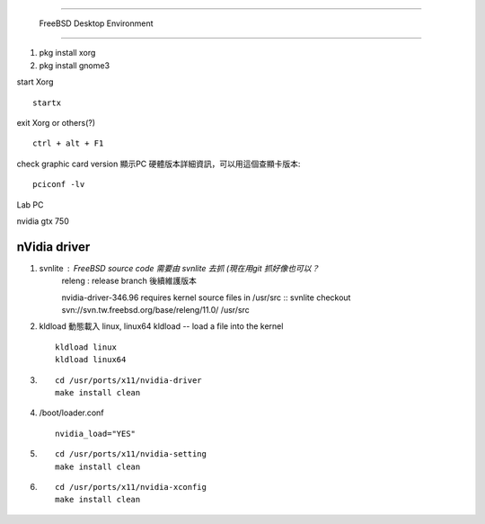 =====================================

	FreeBSD Desktop Environment

=====================================

1. pkg install xorg
2. pkg install gnome3



start Xorg ::
	
	startx
exit Xorg or others(?) ::
	
	ctrl + alt + F1

check graphic card version 顯示PC 硬體版本詳細資訊，可以用這個查顯卡版本::
	
	pciconf -lv


Lab PC

nvidia gtx 750




==================
  nVidia driver
==================

1.  svnlite : FreeBSD source code 需要由 svnlite 去抓 (現在用git 抓好像也可以？
	releng  : release branch 後續維護版本

	nvidia-driver-346.96 requires kernel source files in /usr/src ::
	svnlite checkout svn://svn.tw.freebsd.org/base/releng/11.0/ /usr/src

2.  kldload 動態載入 linux, linux64
    kldload -- load a file into the kernel ::
	
	kldload linux
	kldload linux64

3. ::
	
	cd /usr/ports/x11/nvidia-driver
	make install clean
	
4. /boot/loader.conf ::
	
	nvidia_load="YES"

5. ::
	
	cd /usr/ports/x11/nvidia-setting
	make install clean

6. ::
	
	cd /usr/ports/x11/nvidia-xconfig
	make install clean






